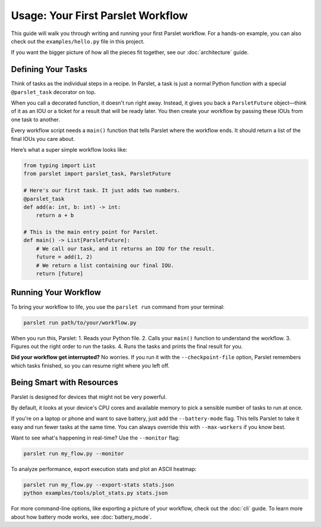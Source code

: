 Usage: Your First Parslet Workflow
===================================

This guide will walk you through writing and running your first Parslet workflow. For a hands-on example, you can also check out the ``examples/hello.py`` file in this project.

If you want the bigger picture of how all the pieces fit together, see our :doc:`architecture` guide.

Defining Your Tasks
-------------------

Think of tasks as the individual steps in a recipe. In Parslet, a task is just a normal Python function with a special ``@parslet_task`` decorator on top.

When you call a decorated function, it doesn't run right away. Instead, it gives you back a ``ParsletFuture`` object—think of it as an IOU or a ticket for a result that will be ready later. You then create your workflow by passing these IOUs from one task to another.

Every workflow script needs a ``main()`` function that tells Parslet where the workflow ends. It should return a list of the final IOUs you care about.

Here’s what a super simple workflow looks like:

.. code-block:: python

   from typing import List
   from parslet import parslet_task, ParsletFuture

   # Here's our first task. It just adds two numbers.
   @parslet_task
   def add(a: int, b: int) -> int:
       return a + b

   # This is the main entry point for Parslet.
   def main() -> List[ParsletFuture]:
       # We call our task, and it returns an IOU for the result.
       future = add(1, 2)
       # We return a list containing our final IOU.
       return [future]

Running Your Workflow
---------------------

To bring your workflow to life, you use the ``parslet run`` command from your terminal:

.. code-block:: bash

   parslet run path/to/your/workflow.py

When you run this, Parslet:
1.  Reads your Python file.
2.  Calls your ``main()`` function to understand the workflow.
3.  Figures out the right order to run the tasks.
4.  Runs the tasks and prints the final result for you.

**Did your workflow get interrupted?** No worries. If you run it with the ``--checkpoint-file`` option, Parslet remembers which tasks finished, so you can resume right where you left off.

Being Smart with Resources
--------------------------

Parslet is designed for devices that might not be very powerful.

By default, it looks at your device's CPU cores and available memory to pick a sensible number of tasks to run at once.

If you're on a laptop or phone and want to save battery, just add the ``--battery-mode`` flag. This tells Parslet to take it easy and run fewer tasks at the same time. You can always override this with ``--max-workers`` if you know best.

Want to see what's happening in real-time? Use the ``--monitor`` flag:

.. code-block:: bash

   parslet run my_flow.py --monitor

To analyze performance, export execution stats and plot an ASCII heatmap:

.. code-block:: bash

   parslet run my_flow.py --export-stats stats.json
   python examples/tools/plot_stats.py stats.json

For more command-line options, like exporting a picture of your workflow, check out the :doc:`cli` guide. To learn more about how battery mode works, see :doc:`battery_mode`.
